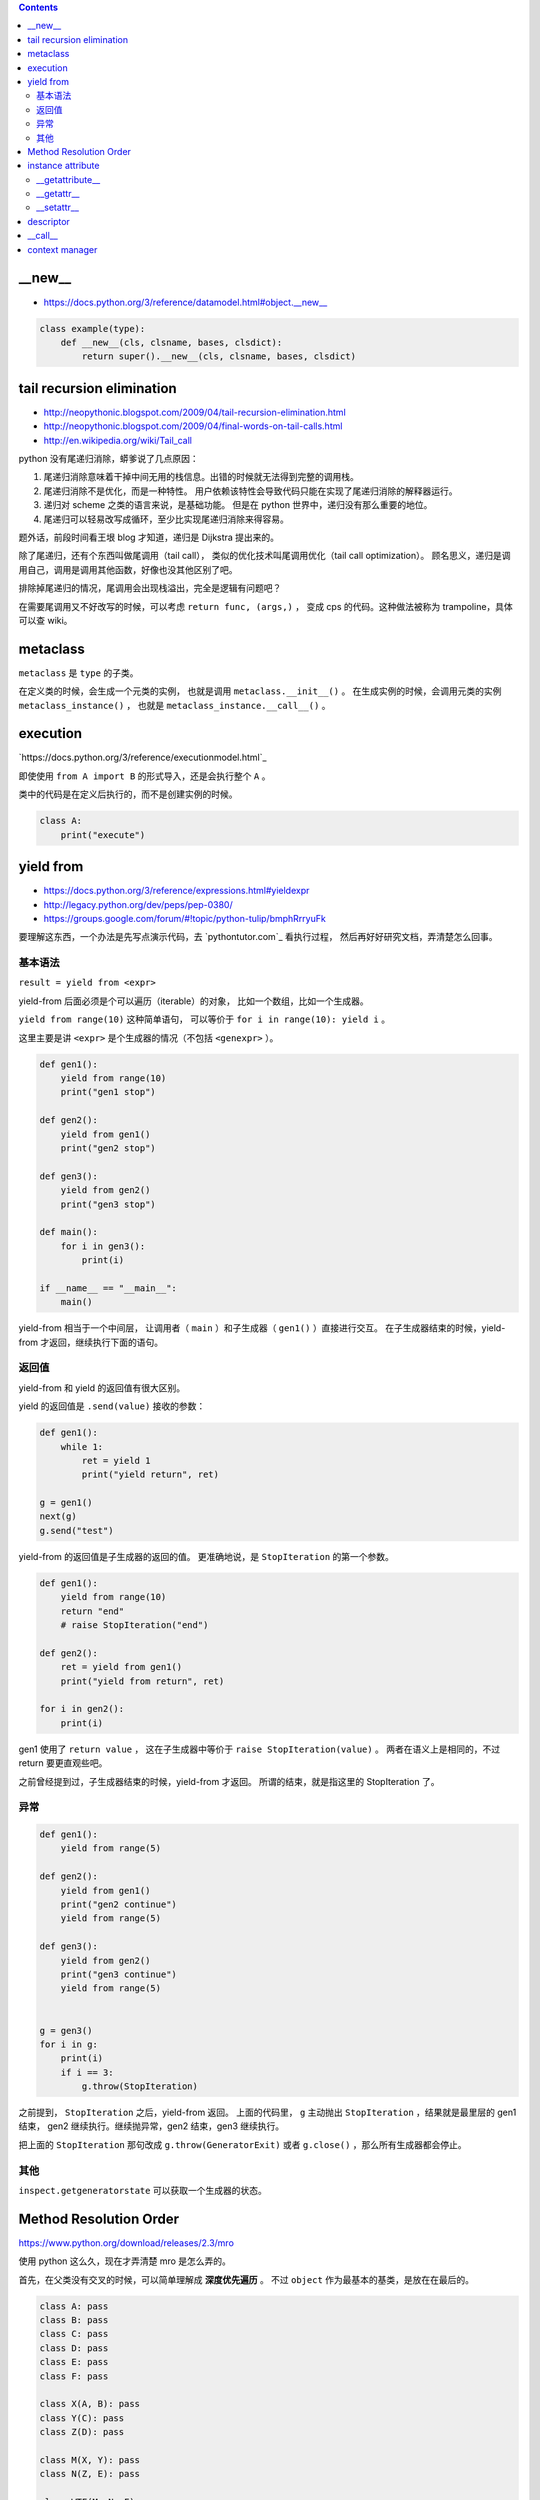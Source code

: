 .. contents::




__new__
========

+ https://docs.python.org/3/reference/datamodel.html#object.__new__



.. code:: python

    class example(type):
        def __new__(cls, clsname, bases, clsdict):
            return super().__new__(cls, clsname, bases, clsdict)




tail recursion elimination
============================

+ http://neopythonic.blogspot.com/2009/04/tail-recursion-elimination.html
+ http://neopythonic.blogspot.com/2009/04/final-words-on-tail-calls.html
+ http://en.wikipedia.org/wiki/Tail_call

python 没有尾递归消除，蟒爹说了几点原因：

1. 尾递归消除意味着干掉中间无用的栈信息。出错的时候就无法得到完整的调用栈。
2. 尾递归消除不是优化，而是一种特性。
   用户依赖该特性会导致代码只能在实现了尾递归消除的解释器运行。
3. 递归对 scheme 之类的语言来说，是基础功能。
   但是在 python 世界中，递归没有那么重要的地位。
4. 尾递归可以轻易改写成循环，至少比实现尾递归消除来得容易。

题外话，前段时间看王垠 blog 才知道，递归是 Dijkstra 提出来的。

除了尾递归，还有个东西叫做尾调用（tail call），
类似的优化技术叫尾调用优化（tail call optimization）。
顾名思义，递归是调用自己，调用是调用其他函数，好像也没其他区别了吧。

排除掉尾递归的情况，尾调用会出现栈溢出，完全是逻辑有问题吧？

在需要尾调用又不好改写的时候，可以考虑 ``return func, (args,)`` ，
变成 cps 的代码。这种做法被称为 trampoline，具体可以查 wiki。




metaclass
==========

``metaclass`` 是 ``type`` 的子类。

在定义类的时候，会生成一个元类的实例，
也就是调用 ``metaclass.__init__()`` 。
在生成实例的时候，会调用元类的实例 ``metaclass_instance()`` ，
也就是 ``metaclass_instance.__call__()`` 。




execution
===========

`https://docs.python.org/3/reference/executionmodel.html`_

即使使用 ``from A import B`` 的形式导入，还是会执行整个 ``A`` 。

类中的代码是在定义后执行的，而不是创建实例的时候。

.. code:: python

    class A:
        print("execute")




yield from
===========

+ https://docs.python.org/3/reference/expressions.html#yieldexpr
+ http://legacy.python.org/dev/peps/pep-0380/
+ https://groups.google.com/forum/#!topic/python-tulip/bmphRrryuFk

要理解这东西，一个办法是先写点演示代码，去 `pythontutor.com`_ 看执行过程，
然后再好好研究文档，弄清楚怎么回事。

基本语法
---------

``result = yield from <expr>``

yield-from 后面必须是个可以遍历（iterable）的对象，
比如一个数组，比如一个生成器。

``yield from range(10)`` 这种简单语句，
可以等价于 ``for i in range(10): yield i`` 。

这里主要是讲 ``<expr>`` 是个生成器的情况（不包括 ``<genexpr>`` ）。

.. code:: python

    def gen1():
        yield from range(10)
        print("gen1 stop")

    def gen2():
        yield from gen1()
        print("gen2 stop")

    def gen3():
        yield from gen2()
        print("gen3 stop")

    def main():
        for i in gen3():
            print(i)

    if __name__ == "__main__":
        main()

yield-from 相当于一个中间层，
让调用者（ ``main`` ）和子生成器（ ``gen1()`` ）直接进行交互。
在子生成器结束的时候，yield-from 才返回，继续执行下面的语句。


返回值
-------

yield-from 和 yield 的返回值有很大区别。

yield 的返回值是 ``.send(value)`` 接收的参数：

.. code:: python

    def gen1():
        while 1:
            ret = yield 1
            print("yield return", ret)

    g = gen1()
    next(g)
    g.send("test")

yield-from 的返回值是子生成器的返回的值。
更准确地说，是 ``StopIteration`` 的第一个参数。

.. code:: python

    def gen1():
        yield from range(10)
        return "end"
        # raise StopIteration("end")

    def gen2():
        ret = yield from gen1()
        print("yield from return", ret)

    for i in gen2():
        print(i)

gen1 使用了 ``return value`` ，
这在子生成器中等价于 ``raise StopIteration(value)`` 。
两者在语义上是相同的，不过 return 要更直观些吧。

之前曾经提到过，子生成器结束的时候，yield-from 才返回。
所谓的结束，就是指这里的 StopIteration 了。


异常
------

.. code:: python

    def gen1():
        yield from range(5)

    def gen2():
        yield from gen1()
        print("gen2 continue")
        yield from range(5)

    def gen3():
        yield from gen2()
        print("gen3 continue")
        yield from range(5)


    g = gen3()
    for i in g:
        print(i)
        if i == 3:
            g.throw(StopIteration)

之前提到， ``StopIteration`` 之后，yield-from 返回。
上面的代码里， ``g`` 主动抛出 ``StopIteration`` ，结果就是最里层的 gen1 结束，
gen2 继续执行。继续抛异常，gen2 结束，gen3 继续执行。


把上面的 ``StopIteration`` 那句改成 ``g.throw(GeneratorExit)``
或者 ``g.close()`` ，那么所有生成器都会停止。

其他
-----

``inspect.getgeneratorstate`` 可以获取一个生成器的状态。




Method Resolution Order
========================
https://www.python.org/download/releases/2.3/mro

使用 python 这么久，现在才弄清楚 mro 是怎么弄的。

首先，在父类没有交叉的时候，可以简单理解成 **深度优先遍历** 。
不过 ``object`` 作为最基本的基类，是放在在最后的。

.. code:: python

    class A: pass
    class B: pass
    class C: pass
    class D: pass
    class E: pass
    class F: pass

    class X(A, B): pass
    class Y(C): pass
    class Z(D): pass

    class M(X, Y): pass
    class N(Z, E): pass

    class WTF(M, N, F): pass
    # DFS => WTF MXABYCNZDEF object
    print(WTF.__mro__)

不过深度优先遍历在父类出现交叉的时候，就不管用了。
虽然正常人不会写那么扭曲的代码，还是有必要了解一下。
毕竟菱形交叉的情况还是可能出现的。

.. code:: python

    class A: pass
    class B: pass
    class C: pass
    class D: pass
    class E: pass
    class F: pass

    class X(A, B, C): pass
    class Y(B, D, E): pass
    class Z(E, F): pass

    class M(X, Y, Z): pass

比较容易的方法是从父类往下看，从子类开始看，比较麻烦。

直接从 ``object`` 继承下来 ``ABCDEF`` 比较简单。
``mro(A) = A + merge(O) = AO`` ， ``O`` 是 ``object`` 。

然后，其他情况就不太好说明了，虽然原理其实很简单：

::

    mro(X) = X + merge(mro(A), mro(B), mro(C), ABC)
           = X + merge(AO, BO, CO, ABC)
           # merge 里面第一个出现的是 A。
           # 并且 A 在后面的 ABC 中也出现了，还是第一个（这很重要）。
           # 所以我们就把 A 提取出来。
           = XA + merge(O, BO, CO, BC)
           # 接下来 merge 里第一个是 O。
           # 但是在后面的 BO 中，O 不是第一个，
           # 所以我们考虑 BO 的第一个，也就是 B
           # B 还出现在了 BC 中，是 BC 的第一个，可以提取。
           = XAB + merge(O, O, CO, C)
           # 同样的道理提取出 C
           = XABC + merge(O, O, O)
           = XABCO

可以发现，虽然过程好像挺复杂（好像也不复杂啊），
但就结果来说，还是可以理解成深度优先遍历。
用这样的逻辑可以算出 ``mro(Y) = YBDEO`` ``mro(Z) = ZEFO`` 。
计算 ``mro(M)`` 还是一样的逻辑，再演示一下：

::

    mro(M) = M + merge(mro(X), mro(Y), mro(Z), XYZ)
           = M + merge(XABCO, YBDEO, ZEFO, XYZ)
           = MX + merge(ABCO, YBDEO, ZEFO, YZ)
           = MXA + merge(BCO, YBDEO, ZEFO, YZ)
           # 这里考察 B 时，发现 Y 在 B 前面，所以转为考察 Y
           = MXAY + merge(BCO, BDEO, ZEFO, Z)
           = MXAYB + merge(CO, DEO, ZEFO, Z)
           = MXAYBC + merge(O, DEO, ZEFO, Z)
           # 可以看到，在其他父类都提取出来前，object 一直处于待机状态……
           = MXAYBCD + merge(O, EO, ZEFO, Z)
           = MXAYBCDZ + merge(O, EO, EFO)
           = MXAYBCDZE + merge(O, O, FO)
           = MXAYBCDZEF + merge(O, O, O)
           = MXAYBCDZEFO

输出 ``M.__mro__`` 可以看到一样的结果。
简单的菱形交叉就不再示范了。

会计算 mro 之后，就会明白为什么下面的代码会抛出错误：

.. code:: pytho

    class A: pass
    class B(A): pass
    class C(A, B): pass
    # TypeError: Cannot create a consistent method resolution order (MRO) for bases A, B

简单算一下就会得到 ``mro(C) = C + merge(AO, BAO, AB)`` ，
``BAO`` 里， ``B`` 在 ``A`` 前面， ``AB`` 里面， ``A`` 在 ``B`` 前。
结果就是无限循环，所以出错了。

这应该就没了，mro 好像也就这么点内容，以前居然没好好学习下。




instance attribute
===================

http://docs.python.org/3/reference/datamodel.html#customizing-attribute-access

这几个方法都是作用于实例的。
通过定义元类（metaclass），也可以控制类的查找等操作。

不管是实例的属性还是实例的方法，下面都叫实例属性了。


__getattribute__
-----------------

每次查找实例属性时都会调用这个方法。

甚至是 ``instance.__getattribute__`` 都要调用 ``__getattribute__``
来查找来寻找 ``__getattribute__`` 。

查找失败时应该抛出 ``AttributeError`` 这个异常。

为了避免在 ``__getattribute__`` 中引起无限递归，
在 ``__getattribute__`` 的实现中应该使用
``object.__getattribute__(self, name)`` 或者是
``super().__getattribute__(name)`` 来查找实例属性。


__getattr__
------------

在 ``__getattribute__`` 抛出 ``AttributeError`` 时，会调用 ``__getattr__`` 。

通常都是通过 ``__getattr__`` 方法来实现特殊属性的查找，
而不是修改 ``__getattribute__`` 。

查找失败时同样应该抛出 ``AttributeError`` 。


__setattr__
------------

和 ``__getattribute__`` 对应，每次设置实例属性都会调用 ``__setattr__`` 方法。
在调用 ``__init__`` 设置实例属性时，一样会调用这个方法。

可以借助 ``object.__setattr__(self, name, value)`` 或者
``super().__setattr__(name, value)``  来设置实例属性。
也可以直接通过修改 ``instance.__dict__`` 来修改属性。

同样，想要跳过 ``__setattr__`` 设置属性时，
也可以通过修改 ``__dict__`` 来实现。
不过 ``__getattribute__`` 是跳不过去的。




descriptor
===========

http://docs.python.org/3/reference/datamodel.html#implementing-descriptors

然后看看
https://github.com/inglesp/Discovering-Descriptors

调用 ``a.x`` 的时候，其实是这么一个过程，
先是 ``a.__dict__['x']`` ，也就是查找实例属性，如果没找到，
接着查找 ``type(a).__dict__['x']`` ，也就是查找类属性，
这样一步步往父类查找。（元类会被略过。）


``descriptor`` 也就是对 ``x`` 动些手脚，来完成特别的需求。

只要 ``x`` 实现了相应的接口，
也就是 ``__get__`` ， ``__set__`` 和 ``__delete__`` ，
这些函数就会在相应的时候被调用。

+ 通过 ``x`` 自身来调用， ``x.__get__(a)`` 。
+ 通过实例 ``a`` 来调用，
  ``a.x`` 实际上执行了 ``type(a).__dict__['x'].__get__(a, type(a))`` 。
  ``type(a).__dict__['x']`` 得到的是 ``descriptor`` 的实例。
+ 通过类 ``A`` 来调用，
  ``A.x`` 实际执行 ``A.__dict__['x'].__get__(None, A)`` 。
+ 通过 super，有点复杂……


也就是说，实例 ``a`` 的属性 ``x`` 是个实现了 ``__get__`` 方法的实例，
那么获取 ``a.x`` 时，就会调用 ``x.__get__`` 来获取相应的值。
我们把 ``x`` 叫做 ``descriptor`` 。

-------------------------------------------------------------------------------

其实感觉就像是 ``@property`` 一样。

+ https://github.com/inglesp/Discovering-Descriptors/blob/master/descriptors.py#L56
+ https://github.com/defnull/bottle/blob/master/bottle.py#L173

用来做修饰器，达到惰性求值，缓存结果的效果。

.. code:: python

    class cached_property:
        def __init__(self, func):
            self.func = func

        def __get__(self, instance, owner):
            value = self.func(instance)
            setattr(instance, self.func.__name__, value)
            return value

    class Example:
        @cached_property
        def slow_at_first_time(self):
            import time
            time.sleep(10)
            return 42

    e = Example()
    print(vars(e)) # {}
    print(e.slow_at_first_time) # return 42, after a long sleep
    print(vars(e)) # {'slow_at_first_time': 42}
    print(e.slow_at_first_time) # return 42, immediately




__call__
=========

``__call__`` 是让实例变成可调用。




context manager
================

http://docs.python.org/3/library/stdtypes.html#context-manager-types

一般写 ``contextmanager`` 就是定义一个类，
然后实现 ``__enter__`` 和 ``__exit__`` 。

也可以用生成器来实现 ``contextmanager`` 。


.. code:: python

    from contextlib import contextmanager

    @contextmanager
    def gen_example():
        print("enter")
        yield
        print("exit")


    class cls_example:
        def __enter__(self):
            print("enter")
        def __exit__(self, exc_type, exc_val, exc_tb):
            print("exit")
